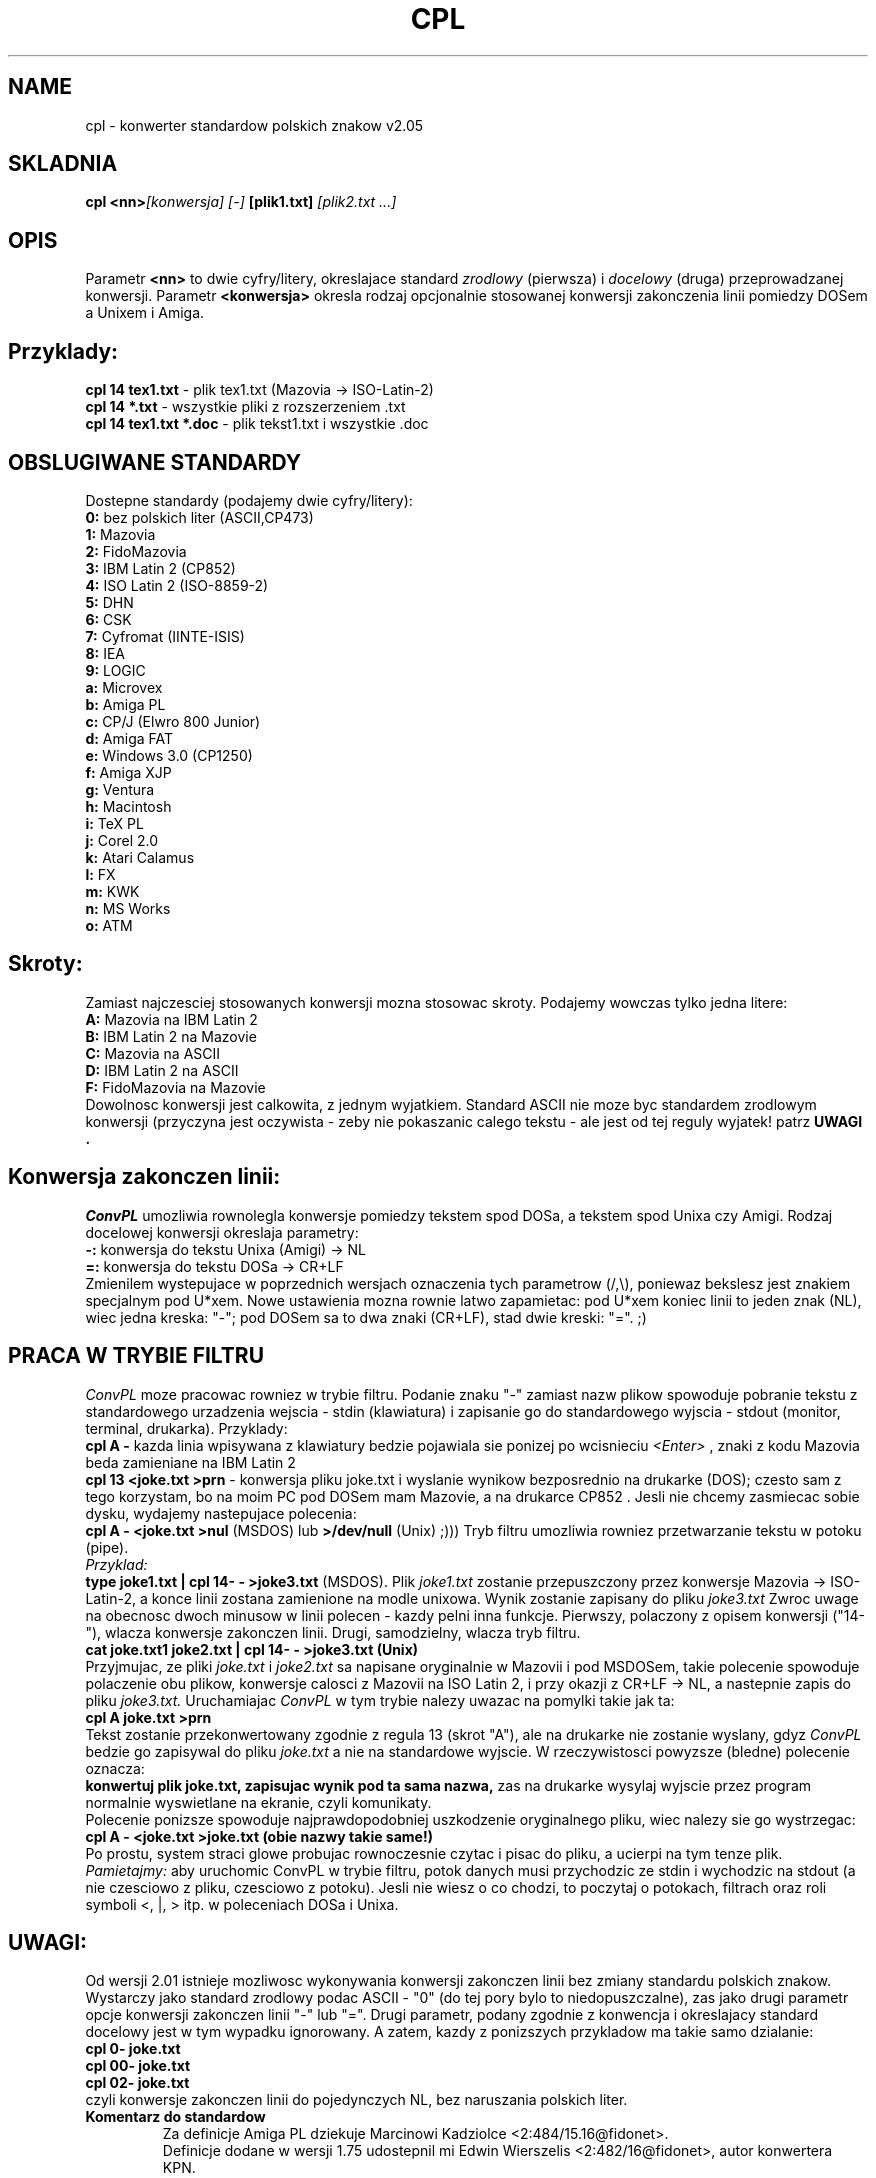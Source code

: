 .\" Copyright (c) 1997 Mariusz Krawczyk
.\"
.TH CPL 7 "28 Aug 1997" "ConvPL" "Linux Programmer's Manual"
.SH NAME
cpl \- konwerter standardow polskich znakow v2.05
.SH SKLADNIA
.BI "cpl <nn>" "[konwersja] [-] "[plik1.txt] " [plik2.txt ...]"
.SH OPIS
Parametr
.B <nn>
to dwie cyfry/litery, okreslajace standard 
.IR zrodlowy 
(pierwsza) i 
.IR docelowy 
(druga) przeprowadzanej konwersji.
Parametr
.B <konwersja>
okresla rodzaj opcjonalnie stosowanej konwersji
zakonczenia linii pomiedzy DOSem a Unixem i Amiga.
.SH Przyklady:
.B cpl 14 tex1.txt
\- plik tex1.txt (Mazovia -> ISO-Latin-2)
.br
.B cpl 14 *.txt
\- wszystkie pliki z rozszerzeniem .txt
.br
.B  cpl 14 tex1.txt *.doc
\- plik tekst1.txt i wszystkie .doc
.SH "OBSLUGIWANE STANDARDY"
Dostepne standardy (podajemy dwie cyfry/litery):
.br
.B 0:
bez polskich liter (ASCII,CP473)
.br
.B 1:
Mazovia
.br
.B 2:
FidoMazovia
.br
.B 3:
IBM Latin 2 (CP852)
.br
.B 4:
ISO Latin 2 (ISO-8859-2)
.br
.B 5:
DHN
.br
.B 6:
CSK
.br
.B 7:
Cyfromat (IINTE-ISIS)
.br
.B 8:
IEA
.br
.B 9:
LOGIC
.br
.B a:
Microvex
.br
.B b:
Amiga PL
.br
.B c:
CP/J (Elwro 800 Junior)
.br
.B d:
Amiga FAT
.br
.B e:
Windows 3.0 (CP1250)
.br
.B f:
Amiga XJP
.br
.B g:
Ventura
.br
.B h:
Macintosh
.br
.B i:
TeX PL
.br
.B j:
Corel 2.0
.br
.B k:
Atari Calamus
.br
.B l:
FX
.br
.B m:
KWK
.br
.B n:
MS Works
.br
.B o:
ATM
.SH Skroty:
Zamiast najczesciej stosowanych konwersji mozna stosowac skroty. Podajemy
wowczas tylko jedna litere:
.br
.B A:
Mazovia na IBM Latin 2
.br
.B B:
IBM Latin 2 na Mazovie
.br
.B C:
Mazovia na ASCII
.br
.B D:
IBM Latin 2 na ASCII
.br
.B F:
FidoMazovia na Mazovie
.br
Dowolnosc konwersji jest calkowita, z jednym wyjatkiem. Standard ASCII nie
moze byc standardem zrodlowym konwersji (przyczyna jest oczywista - zeby nie
pokaszanic calego tekstu - ale jest od tej reguly wyjatek! patrz
.B UWAGI .
.SH Konwersja zakonczen linii:
.IR ConvPL 
umozliwia rownolegla konwersje pomiedzy tekstem spod DOSa, a tekstem
spod Unixa czy Amigi. Rodzaj docelowej konwersji okreslaja parametry:
.br
.B \-: 
konwersja do tekstu Unixa (Amigi)  -> NL
.br
.B \=: 
konwersja do tekstu DOSa           -> CR+LF
.br
Zmienilem wystepujace w poprzednich wersjach oznaczenia tych parametrow
(/,\\), poniewaz bekslesz jest znakiem specjalnym pod U*xem. Nowe ustawienia
mozna rownie latwo zapamietac: pod U*xem koniec linii to jeden znak (NL),
wiec jedna kreska: "-"; pod DOSem sa to dwa znaki (CR+LF), stad dwie
kreski: "=". ;)
.SH "PRACA W TRYBIE FILTRU"
.IR ConvPL
moze pracowac rowniez w trybie filtru. Podanie znaku "-" zamiast
nazw plikow spowoduje pobranie tekstu z standardowego urzadzenia wejscia 
- stdin (klawiatura) i zapisanie go do standardowego wyjscia - stdout 
(monitor, terminal, drukarka). Przyklady:
.br
.B cpl A \-
kazda linia wpisywana z klawiatury bedzie
pojawiala sie ponizej po wcisnieciu
.IR <Enter>
, znaki z kodu Mazovia beda
zamieniane na IBM Latin 2
.br
.B cpl 13 <joke.txt >prn
\- konwersja pliku joke.txt i wyslanie
wynikow bezposrednio na drukarke (DOS);
czesto sam z tego korzystam, bo na moim PC pod DOSem mam Mazovie, a na drukarce CP852 .
Jesli nie chcemy zasmiecac sobie dysku, wydajemy nastepujace polecenia:
.br
.B  cpl A - <joke.txt >nul
(MSDOS) lub 
.B >/dev/null
(Unix) ;)))
Tryb filtru umozliwia rowniez przetwarzanie tekstu w potoku (pipe).
.br 
.IR Przyklad:
.br
.B type joke1.txt | cpl 14- - >joke3.txt 
(MSDOS). Plik 
.IR joke1.txt
zostanie przepuszczony przez konwersje Mazovia -> ISO-Latin-2,
a konce linii zostana zamienione na modle unixowa. Wynik zostanie 
zapisany do pliku
.IR joke3.txt
Zwroc uwage na obecnosc dwoch minusow w linii polecen - kazdy pelni inna
funkcje. Pierwszy, polaczony z opisem konwersji ("14-"), wlacza konwersje
zakonczen linii. Drugi, samodzielny, wlacza tryb filtru.
.br
.B cat joke.txt1 joke2.txt | cpl 14- - >joke3.txt (Unix)
.br
Przyjmujac, ze pliki 
.IR joke.txt 
i
.IR joke2.txt 
sa napisane oryginalnie w Mazovii i pod MSDOSem, takie polecenie spowoduje 
polaczenie obu plikow, konwersje calosci z Mazovii na ISO Latin 2, i przy okazji z CR+LF -> NL, 
a nastepnie zapis do pliku 
.IR joke3.txt.
Uruchamiajac 
.IR ConvPL 
w tym trybie nalezy uwazac na pomylki takie jak ta:
.br
.B cpl A joke.txt >prn
.br
Tekst zostanie przekonwertowany zgodnie z regula 13 (skrot "A"), ale na
drukarke nie zostanie wyslany, gdyz
.IR ConvPL
bedzie go zapisywal do pliku
.IR joke.txt
a nie na standardowe wyjscie. W rzeczywistosci powyzsze (bledne)
polecenie oznacza:
.br
.B konwertuj plik joke.txt, zapisujac wynik pod ta sama nazwa,
zas na drukarke wysylaj wyjscie przez program
normalnie wyswietlane na ekranie, czyli komunikaty.
.br
Polecenie ponizsze spowoduje najprawdopodobniej uszkodzenie oryginalnego pliku,
wiec nalezy sie go wystrzegac:
.br
.B  cpl A - <joke.txt >joke.txt (obie nazwy takie same!)
.br
Po prostu, system straci glowe probujac rownoczesnie czytac i pisac
do pliku, a ucierpi na tym tenze plik.
.br
.IR Pamietajmy:
aby uruchomic ConvPL w trybie filtru, potok danych musi
przychodzic ze stdin i wychodzic na stdout (a nie czesciowo z pliku, czesciowo
z potoku). Jesli nie wiesz o co chodzi, to poczytaj o potokach, filtrach oraz
roli symboli <, |, > itp. w poleceniach DOSa i Unixa.
.SH UWAGI:
Od wersji 2.01 istnieje mozliwosc wykonywania konwersji zakonczen linii
bez zmiany standardu polskich znakow. Wystarczy jako standard zrodlowy
podac ASCII - "0" (do tej pory bylo to niedopuszczalne), zas jako drugi
parametr opcje konwersji zakonczen linii "-" lub "=".  Drugi parametr,
podany zgodnie z konwencja i okreslajacy standard docelowy jest w tym
wypadku ignorowany. A zatem, kazdy z ponizszych przykladow ma takie samo
dzialanie:
.br
.B  cpl 0- joke.txt
.br
.B cpl 00- joke.txt
.br
.B cpl 02- joke.txt
.br
czyli konwersje zakonczen linii do pojedynczych NL, bez naruszania
polskich liter.
.TP 
.B Komentarz do standardow
Za definicje Amiga PL dziekuje Marcinowi Kadziolce <2:484/15.16@fidonet>.
.br
Definicje dodane w wersji 1.75 udostepnil mi Edwin Wierszelis
<2:482/16@fidonet>, autor konwertera KPN.
.br
.I Standard ASCII 
to oczywiscie zwykle literki ASCII, zastepujace odpowiednie
polskie znaki. Taki tekst zwie sie zwykle "polskawym", a standard okresla
jako CP473 (oryginalna, amerykanska strona kodowa).
.br
.IR FidoMazovia 
jest polformalnym (jak cala reszta ;) standardem, przyjetym 
w srodowisku sieci Fido. Jedyna roznica w stosunku do klasycznej Mazovii 
to zamiana znaku c' (141) na c-cedilla (135), wynikajaca ze wzgledow 
technicznych.
.br
.I Standard IBM Latin 2 (CP852) 
jest lansowany przez Micro$oft wraz z systemem
MSDOS. Wraz z kolejnym "systemem" - Windows wyszedl na swiat standard
strony kodowej 1250 (CP1250). Znany tez jako Windows-EE, czyli strona
kodowa dla Europy Wschodniej.
.br
.IR ISO-8859-2 
znany tez jako 
.IR ISO Latin 2 
jest standardem rozpowszechnionym
zwlaszcza w systemach unixowych i pracujacych pod X-windowsami. Jest rowniez
standardem zalecanym przez Polskie Normy oraz uznanym za obowiazujacy
w polskojezycznym WWW oraz, ostatnio, w polskim UseNecie.
.br
Standard 
.IR FAT 
jest jednym z amigowskich dialektow, znalezionym w diskmagu
FAT przez Edwina Wierszelisa.
.br Standard
.IR DHN
jest rozpowszechniony wraz z polskim ChiWriterem.
.br
Niektore standardy pochodza z Polskiej Strony Ogonkowej 
.IR http://www.uci.agh.edu.pl/ogonki/, 
na ktorej mozna znalezc wiele cennych informacji na temat polskich liter.
.TP 
.B Konwersja tekstu Unix<->DOS:
Pod Unixem kazda linijka tekstu konczy sie znakiem NL (new line) o kodzie 0xa,
rownoznaczny DOSowemu LF (line feed). Pod DOSem zakonczenie linii stanowi
para znakow CR+LF, czyli 0xd,0xa. Parametr "-" wymusza zakonczenie linii
znakiem NL, zas "=" - para CR+LF. Brak okreslonego kierunku konwersji
nie spowoduje zadnej zmiany koncow linii w pliku wynikowym. Parametry konwersji
zakonczen linii dodaje sie "na trzeciego" do parametrow konwersji standardow.
.TP 
.B Kod zrodlowy
Program byl z powodzeniem kompilowany Borlandem 3.1, gcc 2.7.2 pod Linuxem
(a.out, ELF), oraz DJGPP pod DOSem (gcc 2.6.3). Prosze o kontakt w razie 
wystapienia niekompatybilnosci kodu zrodlowego w innych systemach.
Wersja 2.04 i wyzsze sa na razie kompilowalne tylko pod Linuxem (i byc moze
innymi Unixami).
.TP 
.B Licznik linii:
Typowy "wodotrysk". Zwalnia prace o ok. 30%. Standardowo 
wylaczony, w celu wlaczenia trzeba przekompilowac zrodla bez opcji NO_LINE_COUNT. Licznik jest
zawsze wylaczony podczas pracy w trybie stdin/stdout (czyli zazwyczaj jako
filtr itp.).
.TP 
.B Znane bledy:
Tekst nie moze zawierac znaku ASCII 0 (^@), 
ktory jest uzywany jako znacznik konca pliku.
.SH INNE OPCJE
.TP
.B \-?, \-h, --help:
wyswietlaja liste wszystkich dostepnych parametrow, skladnie linii komend itp.
.TP
.B \-V,  --version:
wyswietla (na stdout) numer wersji CPL
.TP
.B \-L, --licencja:
wyswietlaja licencje uzytkowania programu.
.TP
.B \-S, --standard:
wyswietlaja tabelke wszystkich obslugiwanych standardow polskich znakow.
.SH W PLANACH
.sp
.B 'spolszczanie' cyrylicy
.sp
.B kody wieloznakowe
.SH "PATRZ ROWNIEZ"
.BR qpl (7) 
.SH AUTORZY:
.B Pawel Krawczyk 
\- wlasciciel praw autorskich programu
.B cpl
.IR kravietz@pipeta.chemia.pk.edu.pl
.br
.B Mariusz Krawczyk
\- tworca pliku manual-a czyli tego .
.IR scorpio@astra.mech.pk.edu.pl
